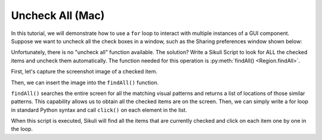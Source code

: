 Uncheck All (Mac)
=================

In this tutorial, we will demonstrate how to use a ``for`` loop to interact with
multiple instances of a GUI component. Suppose we want to uncheck all the check
boxes in a window, such as the Sharing preferences window shown below:

.. image:: uncheck_sharing.png


Unfortunately, there is no "uncheck all" function available. The solution? Write a
Sikuli Script to look for ALL the checked items and uncheck them automatically. The
function needed for this operation is :py:meth:`findAll() <Region.findAll>`.

First, let's capture the screenshot image of a checked item. 

.. image:: uncheck_capturing.png

Then, we can insert the image into the ``findAll()`` function. 

.. image:: uncheck_findall.png

``findAll()`` searches the entire screen for all the matching visual patterns and
returns a list of locations of those similar patterns. This capability allows us to
obtain all the checked items are on the screen. Then, we can simply write a for loop
in standard Python syntax and call ``click()`` on each element in the list. 

.. image:: uncheck_code.png

When this script is executed, Sikuli will find all the items that are currently
checked and click on each item one by one in the loop.
